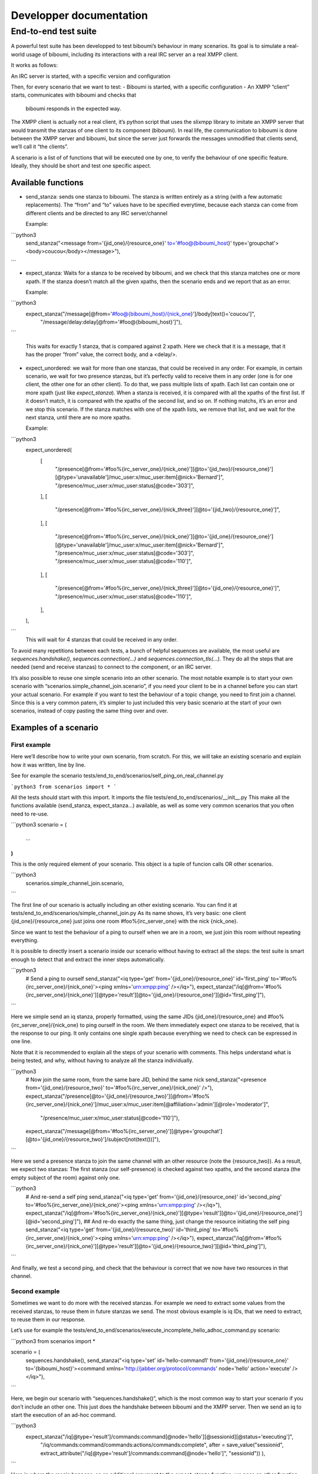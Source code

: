 ########################
Developper documentation
########################

End-to-end test suite
---------------------

A powerful test suite has been developped to test biboumi’s behaviour in
many scenarios. Its goal is to simulate a real-world usage of biboumi,
including its interactions with a real IRC server an a real XMPP client.

It works as follows:

An IRC server is started, with a specific version and configuration

Then, for every scenario that we want to test:
- Biboumi is started, with a specific configuration
- An XMPP “client” starts, communicates with biboumi and checks that
  biboumi responds in the expected way.

The XMPP client is actually not a real client, it’s python script that
uses the slixmpp library to imitate an XMPP server that would transmit the
stanzas of one client to its component (biboumi). In real life, the
communication to biboumi is done between the XMPP server and biboumi, but
since the server just forwards the messages unmodified that clients send,
we’ll call it “the clients”.

A scenario is a list of of functions that will be executed one by one, to
verify the behaviour of one specific feature. Ideally, they should be
short and test one specific aspect.

Available functions
~~~~~~~~~~~~~~~~~~~

- send_stanza: sends one stanza to biboumi. The stanza is written entirely
  as a string (with a few automatic replacements). The “from” and “to”
  values have to be specified everytime, because each stanza can come from
  different clients and be directed to any IRC server/channel

  Example:

```python3
    send_stanza("<message from='{jid_one}/{resource_one}' to='#foo@{biboumi_host}' type='groupchat'><body>coucou</body></message>"),
```

- expect_stanza: Waits for a stanza to be received by biboumi, and we
  check that this stanza matches one or more xpath. If the stanza doesn’t
  match all the given xpaths, then the scenario ends and we report that as
  an error.

  Example:

```python3
    expect_stanza("/message[@from='#foo@{biboumi_host}/{nick_one}']/body[text()='coucou']",
                  "/message/delay:delay[@from='#foo@{biboumi_host}']"),
```

   This waits for exactly 1 stanza, that is compared against 2 xpath. Here
   we check that it is a message, that it has the proper “from” value, the
   correct body, and a <delay/>.

- expect_unordered: we wait for more than one stanzas, that could be
  received in any order. For example, in certain scenario, we wait for two
  presence stanzas, but it’s perfectly valid to receive them in any order
  (one is for one client, the other one for an other client). To do that, we
  pass multiple lists of xpath. Each list can contain one or more xpath
  (just like `expect_stanza`). When a stanza is received, it is compared
  with all the xpaths of the first list. If it doesn’t match, it is compared
  with the xpaths of the second list, and so on. If nothing matchs, it’s an
  error and we stop this scenario. If the stanza matches with one of the
  xpath lists, we remove that list, and we wait for the next stanza, until
  there are no more xpaths.

  Example:

```python3
    expect_unordered(
             [
                  "/presence[@from='#foo%{irc_server_one}/{nick_one}'][@to='{jid_two}/{resource_one}'][@type='unavailable']/muc_user:x/muc_user:item[@nick='Bernard']",
                  "/presence/muc_user:x/muc_user:status[@code='303']",
             ],
             [
                  "/presence[@from='#foo%{irc_server_one}/{nick_three}'][@to='{jid_two}/{resource_one}']",
             ],
             [
                  "/presence[@from='#foo%{irc_server_one}/{nick_one}'][@to='{jid_one}/{resource_one}'][@type='unavailable']/muc_user:x/muc_user:item[@nick='Bernard']",
                  "/presence/muc_user:x/muc_user:status[@code='303']",
                  "/presence/muc_user:x/muc_user:status[@code='110']",
             ],
             [
                  "/presence[@from='#foo%{irc_server_one}/{nick_three}'][@to='{jid_one}/{resource_one}']",
                  "/presence/muc_user:x/muc_user:status[@code='110']",
             ],
    ),
```
  This will wait for 4 stanzas that could be received in any order.

To avoid many repetitions between each tests, a bunch of helpful sequences
are available, the most useful are `sequences.handshake()`,
`sequences.connection(…)` and `sequences.connection_tls(…)`. They do all
the steps that are needed (send and receive stanzas) to connect to the
component, or an IRC server.

It’s also possible to reuse one simple scenario into an other scenario.
The most notable example is to start your own scenario with
“scenarios.simple_channel_join.scenario”, if you need your client to be in
a channel before you can start your actual scenario. For example if you
want to test the behaviour of a topic change, you need to first join a
channel. Since this is a very common patern, it’s simpler to just included
this very basic scenario at the start of your own scenarios, instead of
copy pasting the same thing over and over.

Examples of a scenario
~~~~~~~~~~~~~~~~~~~~~

First example
^^^^^^^^^^^^^

Here we’ll describe how to write your own scenario, from scratch. For this, we will take an existing scenario and explain how it was written, line by line.

See for example the scenario tests/end_to_end/scenarios/self_ping_on_real_channel.py

```python3
from scenarios import *
```

All the tests should start with this import. It imports the file
tests/end_to_end/scenarios/__init__.py This make all the functions
available (send_stanza, expect_stanza…) available, as well as some very
common scenarios that you often need to re-use.

```python3
scenario = (
   …
)
```

This is the only required element of your scenario. This object is a tuple of funcion calls OR other scenarios.

```python3
   scenarios.simple_channel_join.scenario,
```

The first line of our scenario is actually including an other existing
scenario. You can find it at
tests/end_to_end/scenarios/simple_channel_join.py As its name shows, it’s
very basic: one client {jid_one}/{resource_one} just joins one room
#foo%{irc_server_one} with the nick {nick_one}.

Since we want to test the behaviour of a ping to ourself when we are in a
room, we just join this room without repeating everything.

It is possible to directly insert a scenario inside our scenario without
having to extract all the steps: the test suite is smart enough to detect
that and extract the inner steps automatically.

```python3
    # Send a ping to ourself
    send_stanza("<iq type='get' from='{jid_one}/{resource_one}' id='first_ping' to='#foo%{irc_server_one}/{nick_one}'><ping xmlns='urn:xmpp:ping' /></iq>"),
    expect_stanza("/iq[@from='#foo%{irc_server_one}/{nick_one}'][@type='result'][@to='{jid_one}/{resource_one}'][@id='first_ping']"),
```

Here we simple send an iq stanza, properly formatted, using the same JIDs
{jid_one}/{resource_one} and #foo%{irc_server_one}/{nick_one} to ping
ourself in the room. We them immediately expect one stanza to be received,
that is the response to our ping. It only contains one single xpath
because everything we need to check can be expressed in one line.

Note that it is recommended to explain all the steps of your scenario with
comments. This helps understand what is being tested, and why, without
having to analyze all the stanza individually.

```python3
    # Now join the same room, from the same bare JID, behind the same nick
    send_stanza("<presence from='{jid_one}/{resource_two}' to='#foo%{irc_server_one}/{nick_one}' />"),
    expect_stanza("/presence[@to='{jid_one}/{resource_two}'][@from='#foo%{irc_server_one}/{nick_one}']/muc_user:x/muc_user:item[@affiliation='admin'][@role='moderator']",
                  "/presence/muc_user:x/muc_user:status[@code='110']"),

    expect_stanza("/message[@from='#foo%{irc_server_one}'][@type='groupchat'][@to='{jid_one}/{resource_two}']/subject[not(text())]"),
```

Here we send a presence stanza to join the same channel with an other
resource (note the {resource_two}). As a result, we expect two stanzas:
The first stanza (our self-presence) is checked against two xpaths, and
the second stanza (the empty subject of the room) against only one.

```python3
    # And re-send a self ping
    send_stanza("<iq type='get' from='{jid_one}/{resource_one}' id='second_ping' to='#foo%{irc_server_one}/{nick_one}'><ping xmlns='urn:xmpp:ping' /></iq>"),
    expect_stanza("/iq[@from='#foo%{irc_server_one}/{nick_one}'][@type='result'][@to='{jid_one}/{resource_one}'][@id='second_ping']"),
    ## And re-do exactly the same thing, just change the resource initiating the self ping
    send_stanza("<iq type='get' from='{jid_one}/{resource_two}' id='third_ping' to='#foo%{irc_server_one}/{nick_one}'><ping xmlns='urn:xmpp:ping' /></iq>"),
    expect_stanza("/iq[@from='#foo%{irc_server_one}/{nick_one}'][@type='result'][@to='{jid_one}/{resource_two}'][@id='third_ping']"),
```

And finally, we test a second ping, and check that the behaviour is correct that we now have two resources in that channel.

Second example
^^^^^^^^^^^^^^

Sometimes we want to do more with the received stanzas. For example we
need to extract some values from the received stanzas, to reuse them in
future stanzas we send. The most obvious example is iq IDs, that we need
to extract, to reuse them in our response.

Let’s use for example the tests/end_to_end/scenarios/execute_incomplete_hello_adhoc_command.py scenario:

```python3
from scenarios import *

scenario = (
    sequences.handshake(),
    send_stanza("<iq type='set' id='hello-command1' from='{jid_one}/{resource_one}' to='{biboumi_host}'><command xmlns='http://jabber.org/protocol/commands' node='hello' action='execute' /></iq>"),
```

Here, we begin our scenario with “sequences.handshake()”, which is the
most common way to start your scenario if you don’t include an other one.
This just does the handshake between biboumi and the XMPP server. Then we
send an iq to start the execution of an ad-hoc command.

```python3
    expect_stanza("/iq[@type='result']/commands:command[@node='hello'][@sessionid][@status='executing']",
                  "/iq/commands:command/commands:actions/commands:complete",
                  after = save_value("sessionid", extract_attribute("/iq[@type='result']/commands:command[@node='hello']", "sessionid"))
                  ),
```

Here is where the magic happens: as an additional argument to the
expect_stanza function, we pass an other function (callback) with the
“after=” keyword argument. This “after” callback gets called once the
expected stanza has been received and validated. Here we use `save_value(key, value)`.
This function just saves a value in our global
values that can be used with “send_stanza”, associated with the given
“key”. For example if you do `save_value("something_important", "blah")`
then you can use `{something_important}` in any future stanza that you
send and it will be replaced with “blah”.

But this is only useful if we can save some value that we extract from the
stanza. That’s where `extract_attribute(xpath, attribute_name)` comes into
play. As the first argument, you pass an xpath corresponding to one
specific node of the XML that is received, and the second argument is just
the name of the attribute whose value you want.

Here, we extract the value of the “sessionid=” in the node `<iq
type='result'><commands:command node='hello' sessionid='…' /></iq>`, and
we save that value, globally, with the name “sessionid”.

```python3
    send_stanza("<iq type='set' id='hello-command2' from='{jid_one}/{resource_one}' to='{biboumi_host}'><command xmlns='http://jabber.org/protocol/commands' node='hello' sessionid='{sessionid}' action='complete'><x xmlns='jabber:x:data' type='submit'></x></command></iq>"),
```

Here we send a second iq, to continue our ad-hoc command, and we use {sessionid} to indicate that we are continuing the session we started before.
